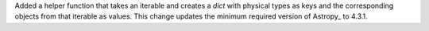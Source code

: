 Added a helper function that takes an iterable and creates a `dict` with
physical types as keys and the corresponding objects from that iterable
as values. This change updates the minimum required version of Astropy_
to 4.3.1.
